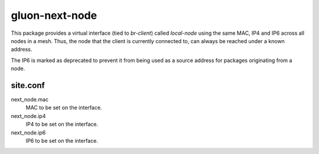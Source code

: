 gluon-next-node
===============

This package provides a virtual interface (tied to *br-client*) called *local-node*
using the same MAC, IP4 and IP6 across all nodes in a mesh. Thus, the node that
the client is currently connected to, can always be reached under a known address.

The IP6 is marked as deprecated to prevent it from being used as a source
address for packages originating from a node.

site.conf
---------

next_node.mac
    MAC to be set on the interface.

next_node.ip4
    IP4 to be set on the interface.

next_node.ip6
    IP6 to be set on the interface.
